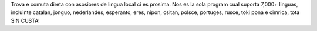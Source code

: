 Trova e comuta direta con asosiores de lingua local ci es prosima. Nos es la sola program cual suporta 7,000+ linguas, incluinte catalan, jonguo, nederlandes, esperanto, eres, nipon, ositan, polsce, portuges, rusce, toki pona e cimrica, tota SIN CUSTA!
